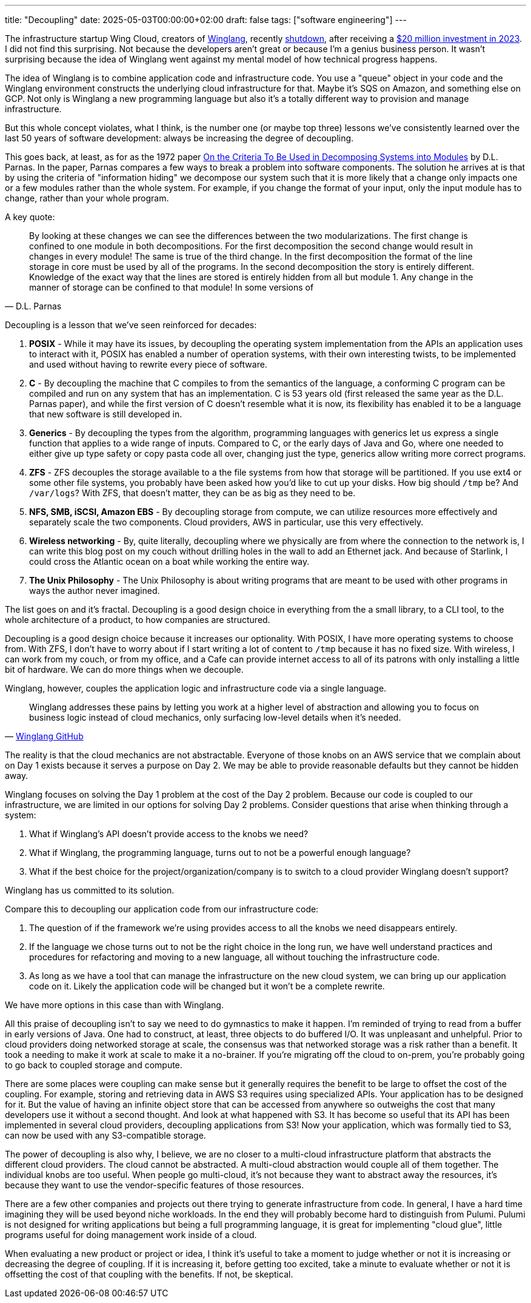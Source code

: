 ---
title: "Decoupling"
date: 2025-05-03T00:00:00+02:00
draft: false
tags: ["software engineering"]
---

The infrastructure startup Wing Cloud, creators of
https://github.com/winglang/wing[Winglang], recently
https://thenewstack.io/wing-the-startup-failed-but-the-language-has-potential/[shutdown],
after receiving a
https://www.businesswire.com/news/home/20230718296353/en/Wing-Cloud-Raises-%2420Million-in-Seed-Funding-to-Build-Winglang-A-Unified-Programming-Language-to-Tame-Cloud-Complexity[$20
million investment in 2023].  I did not find this surprising.  Not because the
developers aren't great or because I'm a genius business person.  It wasn't
surprising because the idea of Winglang went against my mental model of how
technical progress happens.

The idea of Winglang is to combine application code and infrastructure code.
You use a "queue" object in your code and the Winglang environment constructs
the underlying cloud infrastructure for that.  Maybe it's SQS on Amazon, and
something else on GCP.  Not only is Winglang a new programming language but also
it's a totally different way to provision and manage infrastructure.

But this whole concept violates, what I think, is the number one (or maybe top
three) lessons we've consistently learned over the last 50 years of software
development:  always be increasing the degree of decoupling.

This goes back, at least, as for as the 1972 paper
https://rauterberg.employee.id.tue.nl/presentations/parnas-1972.pdf[On the
Criteria To Be Used in Decomposing Systems into Modules] by D.L. Parnas.  In the
paper, Parnas compares a few ways to break a problem into software components.
The solution he arrives at is that by using the criteria of "information hiding"
we decompose our system such that it is more likely that a change only impacts
one or a few modules rather than the whole system.  For example, if you change
the format of your input, only the input module has to change, rather than your
whole program.

A key quote:

"By looking at these changes we can see the differences between the two
modularizations. The first change is confined to one module in both
decompositions. For the first decomposition the second change would result in
changes in every module! The same is true of the third change. In the first
decomposition the format of the line storage in core must be used by all of the
programs.  In the second decomposition the story is entirely
different. Knowledge of the exact way that the lines are stored is entirely
hidden from all but module 1. Any change in the manner of storage can be
confined to that module!  In some versions of"
-- D.L. Parnas

Decoupling is a lesson that we've seen reinforced for decades:

. **POSIX** - While it may have its issues, by decoupling the operating system
implementation from the APIs an application uses to interact with it, POSIX has
enabled a number of operation systems, with their own interesting twists, to be
implemented and used without having to rewrite every piece of software.
. **C** - By decoupling the machine that C compiles to from the semantics of the
language, a conforming C program can be compiled and run on any system that has
an implementation.  C is 53 years old (first released the same year as the
D.L. Parnas paper), and while the first version of C doesn't resemble what it is
now, its flexibility has enabled it to be a language that new software is still
developed in.
. **Generics** - By decoupling the types from the algorithm, programming
languages with generics let us express a single function that applies to a wide
range of inputs.  Compared to C, or the early days of Java and Go, where one
needed to either give up type safety or copy pasta code all over, changing just
the type, generics allow writing more correct programs.
. **ZFS** - ZFS decouples the storage available to a the file systems from how
that storage will be partitioned.  If you use ext4 or some other file systems,
you probably have been asked how you'd like to cut up your disks.  How big
should `/tmp` be?  And `/var/logs`?  With ZFS, that doesn't matter, they can be
as big as they need to be.
. **NFS, SMB, iSCSI, Amazon EBS** - By decoupling storage from compute, we can
utilize resources more effectively and separately scale the two components.
Cloud providers, AWS in particular, use this very effectively.
. **Wireless networking** - By, quite literally, decoupling where we physically
are from where the connection to the network is, I can write this blog post on
my couch without drilling holes in the wall to add an Ethernet jack.  And
because of Starlink, I could cross the Atlantic ocean on a boat while working
the entire way.
. **The Unix Philosophy** - The Unix Philosophy is about writing programs that
are meant to be used with other programs in ways the author never imagined.

The list goes on and it's fractal.  Decoupling is a good design choice in
everything from the a small library, to a CLI tool, to the whole architecture of
a product, to how companies are structured.

Decoupling is a good design choice because it increases our optionality.  With
POSIX, I have more operating systems to choose from.  With ZFS, I don't have to
worry about if I start writing a lot of content to `/tmp` because it has no
fixed size.  With wireless, I can work from my couch, or from my office, and a
Cafe can provide internet access to all of its patrons with only installing a
little bit of hardware.  We can do more things when we decouple.

Winglang, however, couples the application logic and infrastructure code via a
single language.

"Winglang addresses these pains by letting you work at a higher level of
abstraction and allowing you to focus on business logic instead of cloud
mechanics, only surfacing low-level details when it's needed."
-- https://github.com/winglang/wing[Winglang GitHub]

The reality is that the cloud mechanics are not abstractable.  Everyone of those
knobs on an AWS service that we complain about on Day 1 exists because it serves
a purpose on Day 2.  We may be able to provide reasonable defaults but they
cannot be hidden away.

Winglang focuses on solving the Day 1 problem at the cost of the Day 2 problem.
Because our code is coupled to our infrastructure, we are limited in our options
for solving Day 2 problems.  Consider questions that arise when thinking through
a system:

. What if Winglang's API doesn't provide access to the knobs we need?
. What if Winglang, the programming language, turns out to not be a powerful enough
language?
. What if the best choice for the project/organization/company is to switch to a
cloud provider Winglang doesn't support?

Winglang has us committed to its solution.

Compare this to decoupling our application code from our infrastructure code:

. The question of if the framework we're using provides access to all the knobs
we need disappears entirely.
. If the language we chose turns out to not be the right choice in the long run,
we have well understand practices and procedures for refactoring and moving to a
new language, all without touching the infrastructure code.
. As long as we have a tool that can manage the infrastructure on the new cloud
system, we can bring up our application code on it.  Likely the application code
will be changed but it won't be a complete rewrite.

We have more options in this case than with Winglang.

All this praise of decoupling isn't to say we need to do gymnastics to make it
happen.  I'm reminded of trying to read from a buffer in early versions of Java.
One had to construct, at least, three objects to do buffered I/O.  It was
unpleasant and unhelpful.  Prior to cloud providers doing networked storage at
scale, the consensus was that networked storage was a risk rather than a
benefit.  It took a needing to make it work at scale to make it a no-brainer.
If you're migrating off the cloud to on-prem, you're probably going to go back
to coupled storage and compute.

There are some places were coupling can make sense but it generally requires the
benefit to be large to offset the cost of the coupling.  For example, storing
and retrieving data in AWS S3 requires using specialized APIs.  Your application
has to be designed for it.  But the value of having an infinite object store
that can be accessed from anywhere so outweighs the cost that many developers
use it without a second thought.  And look at what happened with S3.  It has
become so useful that its API has been implemented in several cloud providers,
decoupling applications from S3!  Now your application, which was formally tied
to S3, can now be used with any S3-compatible storage.

The power of decoupling is also why, I believe, we are no closer to a
multi-cloud infrastructure platform that abstracts the different cloud
providers.  The cloud cannot be abstracted.  A multi-cloud abstraction would
couple all of them together.  The individual knobs are too useful.  When people
go multi-cloud, it's not because they want to abstract away the resources, it's
because they want to use the vendor-specific features of those resources.

There are a few other companies and projects out there trying to generate
infrastructure from code.  In general, I have a hard time imagining they will be
used beyond niche workloads.  In the end they will probably become hard to
distinguish from Pulumi.  Pulumi is not designed for writing applications but
being a full programming language, it is great for implementing "cloud glue",
little programs useful for doing management work inside of a cloud.

When evaluating a new product or project or idea, I think it's useful to take a
moment to judge whether or not it is increasing or decreasing the degree of
coupling.  If it is increasing it, before getting too excited, take a minute to
evaluate whether or not it is offsetting the cost of that coupling with the
benefits.  If not, be skeptical.
